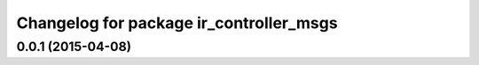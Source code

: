 ^^^^^^^^^^^^^^^^^^^^^^^^^^^^^^^^^^^^^^^^
Changelog for package ir_controller_msgs
^^^^^^^^^^^^^^^^^^^^^^^^^^^^^^^^^^^^^^^^

0.0.1 (2015-04-08)
------------------

